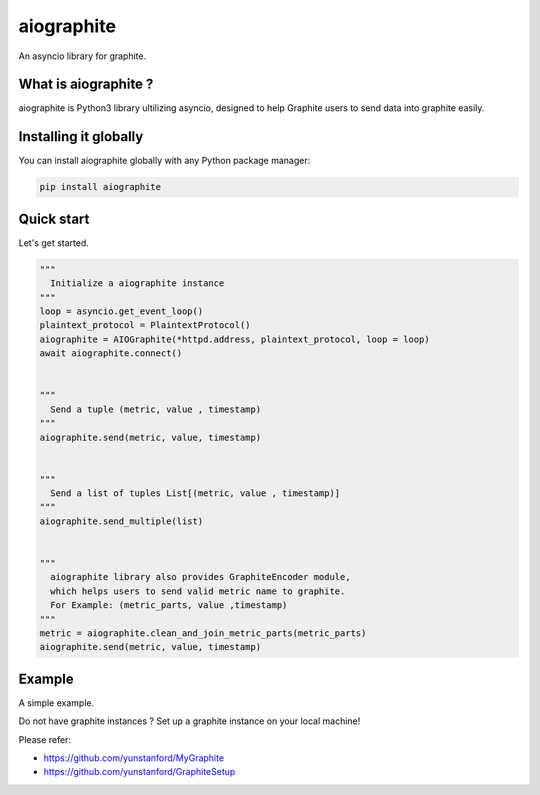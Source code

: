 aiographite
===========

.. image:: https://travis-ci.org/zillow/aiographite.svg?branch=master
    :alt: build status
    :target: https://travis-ci.org/zillow/aiographite

An asyncio library for graphite.

---------------------
What is aiographite ?
---------------------

aiographite is Python3 library ultilizing asyncio, designed
to help Graphite users to send data into graphite easily.


----------------------
Installing it globally
----------------------

You can install aiographite globally with any Python package manager:

.. code::

    pip install aiographite


----------------------
Quick start
----------------------

Let's get started.

.. code::

    """
      Initialize a aiographite instance
    """
    loop = asyncio.get_event_loop()
    plaintext_protocol = PlaintextProtocol()
    aiographite = AIOGraphite(*httpd.address, plaintext_protocol, loop = loop)
    await aiographite.connect()


    """
      Send a tuple (metric, value , timestamp)
    """
    aiographite.send(metric, value, timestamp)


    """
      Send a list of tuples List[(metric, value , timestamp)]
    """
    aiographite.send_multiple(list)


    """
      aiographite library also provides GraphiteEncoder module,
      which helps users to send valid metric name to graphite.
      For Example: (metric_parts, value ,timestamp)
    """
    metric = aiographite.clean_and_join_metric_parts(metric_parts)
    aiographite.send(metric, value, timestamp)


----------------------
Example
----------------------

A simple example.

.. code::
  from aiographite.protocol import PlaintextProtocol
  from aiographite.aiographite import AIOGraphite
  import time
  import asyncio


  LOOP = asyncio.get_event_loop()
  SERVER = '127.0.0.1'
  PORT = 2003


  async def send_data(metric, timestamp, value):
    plaintext_protocol = PlaintextProtocol()
    aiographite_instance = AIOGraphite(SERVER, PORT, plaintext_protocol, loop = LOOP)
    await aiographite_instance.connect()
    await aiographite_instance.send(metric, value, timestamp)


  def main():
    tasks = []
    timestamp = int(time.time())
    for i in range(10):
      tasks.append(asyncio.ensure_future(send_data("yun_test.aiographite", timestamp + 60 * i, i)))
    LOOP.run_until_complete(asyncio.gather(*tasks))
    LOOP.close()

  if __name__ == '__main__':
    main()


Do not have graphite instances ? Set up a graphite instance on your local machine! 

Please refer:

* https://github.com/yunstanford/MyGraphite
* https://github.com/yunstanford/GraphiteSetup
